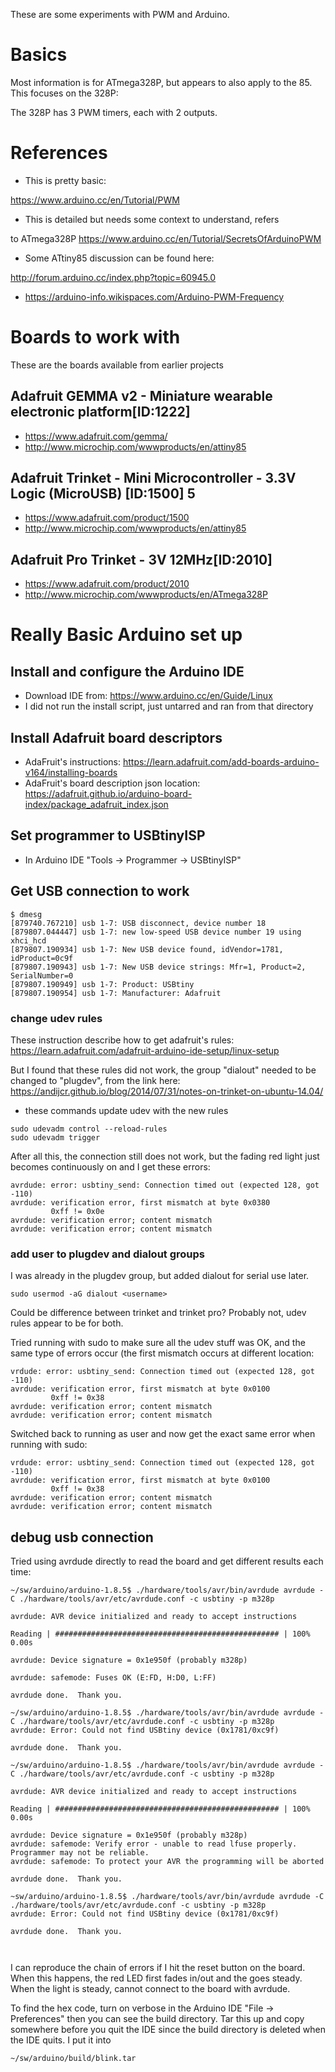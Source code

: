 These are some experiments with PWM and Arduino.

* Basics

Most information is for ATmega328P, but appears to also apply to the 85.
This focuses on the 328P:

The 328P has 3 PWM timers, each with 2 outputs.


* References

- This is pretty basic:
https://www.arduino.cc/en/Tutorial/PWM

- This is detailed but needs some context to understand, refers
to ATmega328P
https://www.arduino.cc/en/Tutorial/SecretsOfArduinoPWM

- Some ATtiny85 discussion can be found here:
http://forum.arduino.cc/index.php?topic=60945.0

- https://arduino-info.wikispaces.com/Arduino-PWM-Frequency

* Boards to work with 

These are the boards available from earlier projects

** Adafruit GEMMA v2 - Miniature wearable electronic platform[ID:1222]

- https://www.adafruit.com/gemma/
- http://www.microchip.com/wwwproducts/en/attiny85

** Adafruit Trinket - Mini Microcontroller - 3.3V Logic (MicroUSB) [ID:1500] 5

- https://www.adafruit.com/product/1500
- http://www.microchip.com/wwwproducts/en/attiny85

** Adafruit Pro Trinket - 3V 12MHz[ID:2010] 

- https://www.adafruit.com/product/2010
- http://www.microchip.com/wwwproducts/en/ATmega328P

* Really Basic Arduino set up
  
** Install and configure the Arduino IDE

 - Download IDE from: https://www.arduino.cc/en/Guide/Linux
 - I did not run the install script, just untarred and ran from that directory

** Install Adafruit board descriptors

 - AdaFruit's instructions:  https://learn.adafruit.com/add-boards-arduino-v164/installing-boards
 - AdaFruit's board description json location: https://adafruit.github.io/arduino-board-index/package_adafruit_index.json

** Set programmer to USBtinyISP

 - In Arduino IDE "Tools -> Programmer -> USBtinyISP"

** Get USB connection to work

#+begin_src shell
$ dmesg 
[879740.767210] usb 1-7: USB disconnect, device number 18
[879807.044447] usb 1-7: new low-speed USB device number 19 using xhci_hcd
[879807.190934] usb 1-7: New USB device found, idVendor=1781, idProduct=0c9f
[879807.190943] usb 1-7: New USB device strings: Mfr=1, Product=2, SerialNumber=0
[879807.190949] usb 1-7: Product: USBtiny
[879807.190954] usb 1-7: Manufacturer: Adafruit
#+end_src

*** change udev rules

These instruction describe how to get adafruit's rules: 
https://learn.adafruit.com/adafruit-arduino-ide-setup/linux-setup

But I found that these rules did not work, the group "dialout" needed
to be changed to "plugdev", from the link here:
https://andijcr.github.io/blog/2014/07/31/notes-on-trinket-on-ubuntu-14.04/

 - these commands update udev with the new rules
#+Begin_src shell
sudo udevadm control --reload-rules
sudo udevadm trigger
#+end_src

After all this, the connection still does not work, but the fading
red light just becomes continuously on and I get these errors:

#+begin_src shell
avrdude: error: usbtiny_send: Connection timed out (expected 128, got -110)
avrdude: verification error, first mismatch at byte 0x0380
         0xff != 0x0e
avrdude: verification error; content mismatch
avrdude: verification error; content mismatch
#+end_src

*** add user to plugdev and dialout groups

I was already in the plugdev group, but added dialout for serial use
later.

#+begin_src shell
sudo usermod -aG dialout <username>
#+end_src

Could be difference between trinket and trinket pro? Probably not, udev
rules appear to be for both.

Tried running with sudo to make sure all the udev stuff was OK, and 
the same type of errors occur (the first mismatch occurs at different
location:
#+begin_src shell
vrdude: error: usbtiny_send: Connection timed out (expected 128, got -110)
avrdude: verification error, first mismatch at byte 0x0100
         0xff != 0x38
avrdude: verification error; content mismatch
avrdude: verification error; content mismatch
#+end_src

Switched back to running as user and now get the exact same error when
running with sudo:
#+begin_src shell
vrdude: error: usbtiny_send: Connection timed out (expected 128, got -110)
avrdude: verification error, first mismatch at byte 0x0100
         0xff != 0x38
avrdude: verification error; content mismatch
avrdude: verification error; content mismatch
#+end_src

** debug usb connection

Tried using avrdude directly to read the board and get different results each time:
#+begin_src
~/sw/arduino/arduino-1.8.5$ ./hardware/tools/avr/bin/avrdude avrdude -C ./hardware/tools/avr/etc/avrdude.conf -c usbtiny -p m328p

avrdude: AVR device initialized and ready to accept instructions

Reading | ################################################## | 100% 0.00s

avrdude: Device signature = 0x1e950f (probably m328p)

avrdude: safemode: Fuses OK (E:FD, H:D0, L:FF)

avrdude done.  Thank you.

~/sw/arduino/arduino-1.8.5$ ./hardware/tools/avr/bin/avrdude avrdude -C ./hardware/tools/avr/etc/avrdude.conf -c usbtiny -p m328p
avrdude: Error: Could not find USBtiny device (0x1781/0xc9f)

avrdude done.  Thank you.

~/sw/arduino/arduino-1.8.5$ ./hardware/tools/avr/bin/avrdude avrdude -C ./hardware/tools/avr/etc/avrdude.conf -c usbtiny -p m328p

avrdude: AVR device initialized and ready to accept instructions

Reading | ################################################## | 100% 0.00s

avrdude: Device signature = 0x1e950f (probably m328p)
avrdude: safemode: Verify error - unable to read lfuse properly. Programmer may not be reliable.
avrdude: safemode: To protect your AVR the programming will be aborted

avrdude done.  Thank you.

~sw/arduino/arduino-1.8.5$ ./hardware/tools/avr/bin/avrdude avrdude -C ./hardware/tools/avr/etc/avrdude.conf -c usbtiny -p m328p
avrdude: Error: Could not find USBtiny device (0x1781/0xc9f)

avrdude done.  Thank you.


#+end_src

I can reproduce the chain of errors if I hit the reset button on the 
board. When this happens, the red LED first fades in/out and the goes
steady. When the light is steady, cannot connect to the board with
avrdude.

To find the hex code, turn on verbose in the Arduino IDE "File -> Preferences"
then you can see the build directory. Tar this up and copy somewhere
before you quit the IDE since the build directory is deleted when the IDE
quits. I put it into

#+begin_src shell
~/sw/arduino/build/blink.tar
#+end_src
